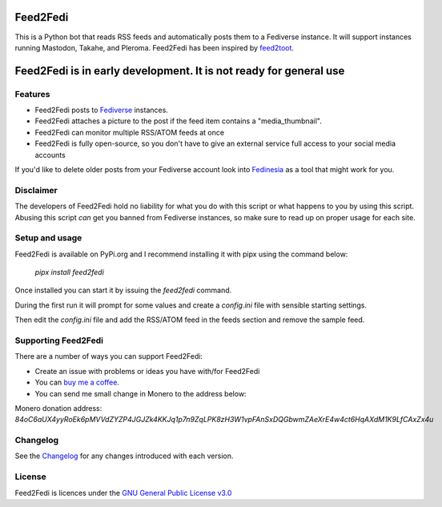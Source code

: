 Feed2Fedi
=========

|Repo| |CI - Woodpecker| |Downloads|

|Checked against| |Checked with|

|Code style| |PyPI - Python Version| |PyPI - Wheel|

|GPL|


This is a Python bot that reads RSS feeds and automatically posts them to a Fediverse instance. It will support
instances running Mastodon, Takahe, and Pleroma.
Feed2Fedi has been inspired by `feed2toot`_.

Feed2Fedi is in early development. It is not ready for general use
==================================================================

Features
---------

* Feed2Fedi posts to `Fediverse`_ instances.
* Feed2Fedi attaches a picture to the post if the feed item contains a "media_thumbnail".
* Feed2Fedi can monitor multiple RSS/ATOM feeds at once
* Feed2Fedi is fully open-source, so you don't have to give an external service full access to your social media accounts

.. Todo: Add Optional Healthchecks to Feed2Fedi
.. * Feed2Fedi can ping a `Healthchecks`_ instance for monitoring continuous operation of Feed2Fedi

If you'd like to delete older posts from your Fediverse account look into `Fedinesia`_ as a tool that might
work for you.

Disclaimer
----------

The developers of Feed2Fedi hold no liability for what you do with this script or what happens to you by using this
script. Abusing this script *can* get you banned from Fediverse instances, so make sure to read up on proper usage
for each site.

Setup and usage
---------------

Feed2Fedi is available on PyPi.org and I recommend installing it with pipx using the command below:

   `pipx install feed2fedi`

Once installed you can start it by issuing the `feed2fedi` command.

During the first run it will prompt for some values and create a `config.ini` file with sensible starting settings.

Then edit the `config.ini` file and add the RSS/ATOM feed in the feeds section and remove the sample feed.

Supporting Feed2Fedi
--------------------

There are a number of ways you can support Feed2Fedi:

- Create an issue with problems or ideas you have with/for Feed2Fedi
- You can `buy me a coffee`_.
- You can send me small change in Monero to the address below:

Monero donation address:
`84oC6aUX4yyRoEk6pMVVdZYZP4JGJZk4KKJq1p7n9ZqLPK8zH3W1vpFAnSxDQGbwmZAeXrE4w4ct6HqAXdM1K9LfCAxZx4u`

Changelog
---------

See the `Changelog`_ for any changes introduced with each version.

License
-------

Feed2Fedi is licences under the `GNU General Public License v3.0`_



.. _feed2toot: https://gitlab.com/chaica/feed2toot
.. _Fediverse: https://fediverse.party/
.. _Fedinesia: https://pypi.org/project/fedinesia/
.. _Healthchecks: https://healthchecks.io/
.. _buy me a coffee: https://www.buymeacoffee.com/marvin8
.. _GNU General Public License v3.0: http://www.gnu.org/licenses/agpl-3.0.html
.. _Changelog: https://codeberg.org/MarvinsMastodonTools/feed2fedi/src/branch/main/CHANGELOG.rst

.. |GPL| image:: https://www.gnu.org/graphics/gplv3-with-text-136x68.png
    :alt: GPL3
    :target: https://codeberg.org/MarvinsMastodonTools/feed2fedi/src/branch/main/license.txt

.. |Repo| image:: https://img.shields.io/badge/repo-Codeberg.org-blue
    :alt: Repo at Codeberg
    :target: https://codeberg.org/MarvinsMastodonTools/feed2fedi

.. |Downloads| image:: https://pepy.tech/badge/feed2fedi
    :target: https://pepy.tech/project/feed2fedi

.. |Code style| image:: https://img.shields.io/badge/code%20style-black-000000.svg
    :alt: Code Style: Black
    :target: https://github.com/psf/black

.. |Checked against| image:: https://img.shields.io/badge/Safety--DB-Checked-green
    :alt: Checked against Safety DB
    :target: https://pyup.io/safety/

.. |Checked with| image:: https://img.shields.io/badge/pip--audit-Checked-green
    :alt: Checked with pip-audit
    :target: https://pypi.org/project/pip-audit/

.. |PyPI - Python Version| image:: https://img.shields.io/pypi/pyversions/feed2fedi

.. |PyPI - Wheel| image:: https://img.shields.io/pypi/wheel/feed2fedi

.. |CI - Woodpecker| image:: https://ci.codeberg.org/api/badges/MarvinsMastodonTools/feed2fedi/status.svg
    :target: https://ci.codeberg.org/MarvinsMastodonTools/feed2fedi
